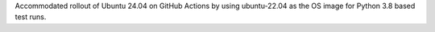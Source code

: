 Accommodated rollout of Ubuntu 24.04 on GitHub Actions by using ubuntu-22.04
as the OS image for Python 3.8 based test runs.
